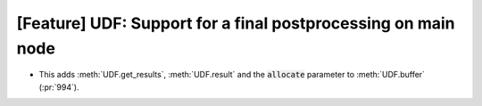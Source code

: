 [Feature] UDF: Support for a final postprocessing on main node
==============================================================
* This adds :meth:`UDF.get_results`, :meth:`UDF.result` and the :code:`allocate`
  parameter to :meth:`UDF.buffer` (:pr:`994`).
